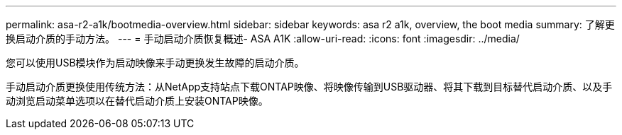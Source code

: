 ---
permalink: asa-r2-a1k/bootmedia-overview.html 
sidebar: sidebar 
keywords: asa r2 a1k, overview, the boot media 
summary: 了解更换启动介质的手动方法。 
---
= 手动启动介质恢复概述- ASA A1K
:allow-uri-read: 
:icons: font
:imagesdir: ../media/


[role="lead"]
您可以使用USB模块作为启动映像来手动更换发生故障的启动介质。

手动启动介质更换使用传统方法：从NetApp支持站点下载ONTAP映像、将映像传输到USB驱动器、将其下载到目标替代启动介质、以及手动浏览启动菜单选项以在替代启动介质上安装ONTAP映像。
